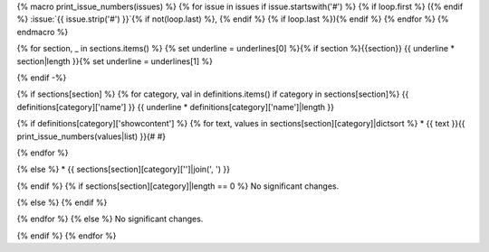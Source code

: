{% macro print_issue_numbers(issues) %} {% for issue in issues if issue.startswith('#') %} {% if loop.first %} ({% endif %} :issue:`{{ issue.strip('#') }}`{% if not(loop.last) %}, {% endif %} {% if loop.last %}){% endif %} {% endfor %} {% endmacro %}

{% for section, _ in sections.items() %} {% set underline = underlines[0] %}{% if section %}{{section}} {{ underline * section|length }}{% set underline = underlines[1] %}

{% endif -%}

{% if sections[section] %} {% for category, val in definitions.items() if category in sections[section]%} {{ definitions[category]['name'] }} {{ underline * definitions[category]['name']|length }}

{% if definitions[category]['showcontent'] %} {% for text, values in sections[section][category]|dictsort %} * {{ text }}{{ print_issue_numbers(values|list) }}{# #}

{% endfor %}

{% else %} * {{ sections[section][category]['']|join(', ') }}

{% endif %} {% if sections[section][category]|length == 0 %} No significant changes.

{% else %} {% endif %}

{% endfor %} {% else %} No significant changes.

{% endif %} {% endfor %}
